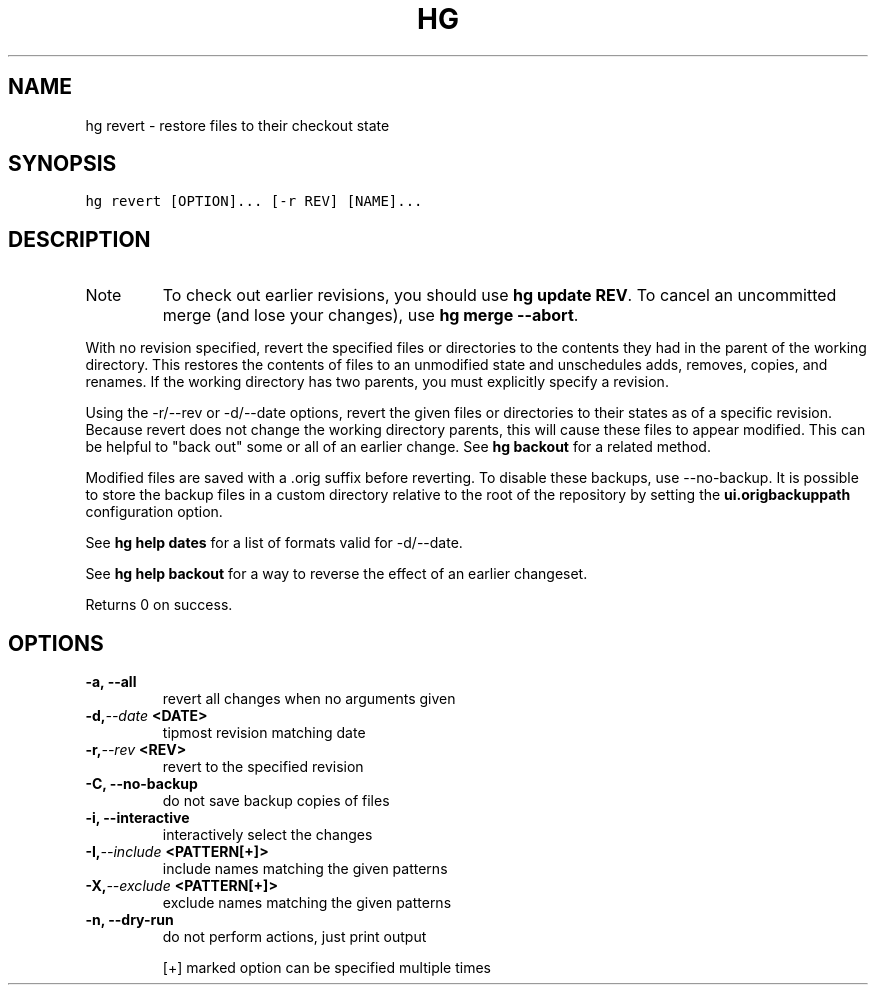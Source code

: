 .TH HG REVERT  "" "" ""
.SH NAME
hg revert \- restore files to their checkout state
.\" Man page generated from reStructuredText.
.
.SH SYNOPSIS
.sp
.nf
.ft C
hg revert [OPTION]... [\-r REV] [NAME]...
.ft P
.fi
.SH DESCRIPTION
.IP Note
.
To check out earlier revisions, you should use \%\fBhg update REV\fP\:.
To cancel an uncommitted merge (and lose your changes),
use \%\fBhg merge \-\-abort\fP\:.
.RE
.sp
With no revision specified, revert the specified files or directories
to the contents they had in the parent of the working directory.
This restores the contents of files to an unmodified
state and unschedules adds, removes, copies, and renames. If the
working directory has two parents, you must explicitly specify a
revision.
.sp
Using the \-r/\-\-rev or \-d/\-\-date options, revert the given files or
directories to their states as of a specific revision. Because
revert does not change the working directory parents, this will
cause these files to appear modified. This can be helpful to "back
out" some or all of an earlier change. See \%\fBhg backout\fP\: for a
related method.
.sp
Modified files are saved with a .orig suffix before reverting.
To disable these backups, use \-\-no\-backup. It is possible to store
the backup files in a custom directory relative to the root of the
repository by setting the \fBui.origbackuppath\fP configuration
option.
.sp
See \%\fBhg help dates\fP\: for a list of formats valid for \-d/\-\-date.
.sp
See \%\fBhg help backout\fP\: for a way to reverse the effect of an
earlier changeset.
.sp
Returns 0 on success.
.SH OPTIONS
.INDENT 0.0
.TP
.B \-a,  \-\-all
.
revert all changes when no arguments given
.TP
.BI \-d,  \-\-date \ <DATE>
.
tipmost revision matching date
.TP
.BI \-r,  \-\-rev \ <REV>
.
revert to the specified revision
.TP
.B \-C,  \-\-no\-backup
.
do not save backup copies of files
.TP
.B \-i,  \-\-interactive
.
interactively select the changes
.TP
.BI \-I,  \-\-include \ <PATTERN[+]>
.
include names matching the given patterns
.TP
.BI \-X,  \-\-exclude \ <PATTERN[+]>
.
exclude names matching the given patterns
.TP
.B \-n,  \-\-dry\-run
.
do not perform actions, just print output
.UNINDENT
.sp
[+] marked option can be specified multiple times
.\" Generated by docutils manpage writer.
.\" 
.
